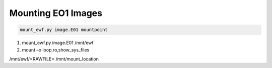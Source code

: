 Mounting EO1 Images
-------------------
.. code-block:: html

    mount_ewf.py image.E01 mountpoint

1. mount_ewf.py image.E01 /mnt/ewf
2. mount –o loop,ro,show_sys_files

/mnt/ewf/<RAWFILE> /mnt/mount_location
